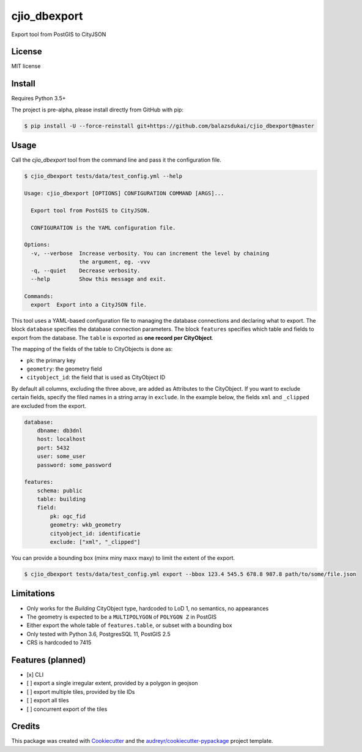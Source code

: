 =============
cjio_dbexport
=============

..
    .. image:: https://img.shields.io/travis/balazsdukai/cjio_dbexport.svg
            :target: https://travis-ci.org/balazsdukai/cjio_dbexport

    .. image:: https://readthedocs.org/projects/cjio-dbexport/badge/?version=latest
            :target: https://cjio-dbexport.readthedocs.io/en/latest/?badge=latest
            :alt: Documentation Status



Export tool from PostGIS to CityJSON


License
-------

MIT license

..
    * Documentation: https://cjio-dbexport.readthedocs.io.

Install
-------

Requires Python 3.5+

The project is pre-alpha, please install directly from GitHub with pip:

.. code-block::

    $ pip install -U --force-reinstall git+https://github.com/balazsdukai/cjio_dbexport@master

Usage
-----

Call the *cjio_dbexport* tool from the command line and pass it the configuration file.

.. code-block::

    $ cjio_dbexport tests/data/test_config.yml --help

    Usage: cjio_dbexport [OPTIONS] CONFIGURATION COMMAND [ARGS]...

      Export tool from PostGIS to CityJSON.

      CONFIGURATION is the YAML configuration file.

    Options:
      -v, --verbose  Increase verbosity. You can increment the level by chaining
                     the argument, eg. -vvv
      -q, --quiet    Decrease verbosity.
      --help         Show this message and exit.

    Commands:
      export  Export into a CityJSON file.


This tool uses a YAML-based configuration file to managing the database connections and declaring what to export. The block ``database`` specifies the database connection parameters. The block ``features`` specifies which table and fields to export from the database. The ``table`` is exported as **one record per CityObject**.

The mapping of the fields of the table to CityObjects is done as:

+ ``pk``: the primary key
+ ``geometry``: the geometry field
+ ``cityobject_id``: the field that is used as CityObject ID

By default all columns, excluding the three above, are added as Attributes to the CityObject. If you want to exclude certain fields, specify the filed names in a string array in ``exclude``. In the example below, the fields ``xml`` and ``_clipped`` are excluded from the export.

.. code-block::

    database:
        dbname: db3dnl
        host: localhost
        port: 5432
        user: some_user
        password: some_password

    features:
        schema: public
        table: building
        field:
            pk: ogc_fid
            geometry: wkb_geometry
            cityobject_id: identificatie
            exclude: ["xml", "_clipped"]

You can provide a bounding box (minx miny maxx maxy) to limit the extent of the export.

.. code-block::

    $ cjio_dbexport tests/data/test_config.yml export --bbox 123.4 545.5 678.8 987.8 path/to/some/file.json


Limitations
------------

+ Only works for the *Building* CityObject type, hardcoded to LoD 1, no semantics, no appearances

+ The geometry is expected to be a ``MULTIPOLYGON`` of ``POLYGON Z`` in PostGIS

+ Either export the whole table of ``features.table``, or subset with a bounding box

+ Only tested with Python 3.6, PostgresSQL 11, PostGIS 2.5

+ CRS is hardcoded to 7415


Features (planned)
------------------

+ [x] CLI

+ [ ] export a single irregular extent, provided by a polygon in geojson

+ [ ] export multiple tiles, provided by tile IDs

+ [ ] export all tiles

+ [ ] concurrent export of the tiles


Credits
-------

This package was created with Cookiecutter_ and the `audreyr/cookiecutter-pypackage`_ project template.

.. _Cookiecutter: https://github.com/audreyr/cookiecutter
.. _`audreyr/cookiecutter-pypackage`: https://github.com/audreyr/cookiecutter-pypackage

